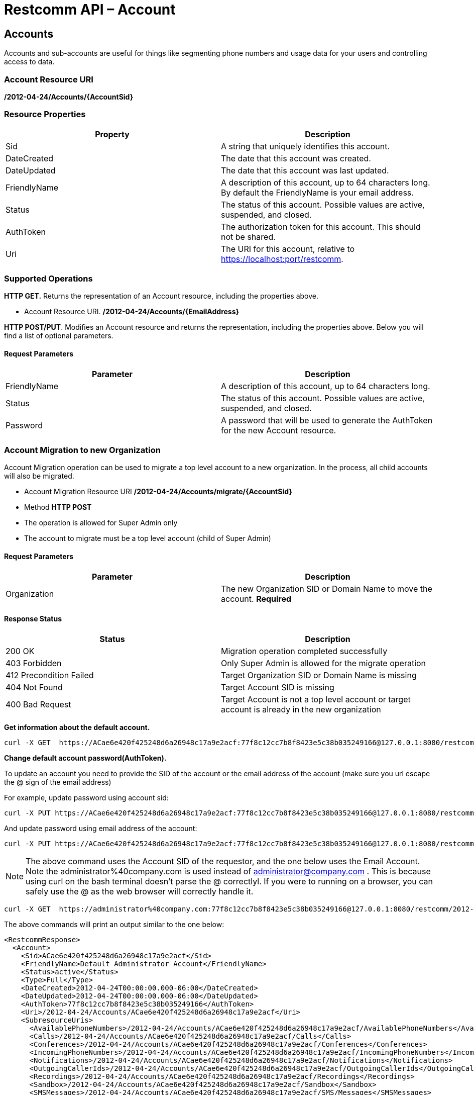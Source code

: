 = Restcomm API – Account

[[Accounts]]
== Accounts

Accounts and sub-accounts are useful for things like segmenting phone numbers and usage data for your users and controlling access to data.

=== Account Resource URI

*/2012-04-24/Accounts/\{AccountSid}*

=== Resource Properties

[cols=",",options="header",]
|=========================================================================================================================
|Property |Description
|Sid |A string that uniquely identifies this account.
|DateCreated |The date that this account was created.
|DateUpdated |The date that this account was last updated.
|FriendlyName |A description of this account, up to 64 characters long. By default the FriendlyName is your email address.
|Status |The status of this account. Possible values are active, suspended, and closed.
|AuthToken |The authorization token for this account. This should not be shared.
|Uri |The URI for this account, relative to https://localhost:port/restcomm.
|=========================================================================================================================

=== Supported Operations

*HTTP GET.* Returns the representation of an Account resource, including the properties above.

* Account Resource URI. */2012-04-24/Accounts/\{EmailAddress}*

**HTTP POST/PUT**. Modifies an Account resource and returns the representation, including the properties above. Below you will find a list of optional parameters.

==== Request Parameters

[cols=",",options="header",]
|==============================================================================================
|Parameter |Description
|FriendlyName |A description of this account, up to 64 characters long.
|Status |The status of this account. Possible values are active, suspended, and closed.
|Password |A password that will be used to generate the AuthToken for the new Account resource.
|==============================================================================================

=== Account Migration to new Organization

Account Migration operation can be used to migrate a top level account to a new organization.
In the process, all child accounts will also be migrated.

* Account Migration Resource URI */2012-04-24/Accounts/migrate/\{AccountSid}*
* Method *HTTP POST*
* The operation is allowed for Super Admin only
* The account to migrate must be a top level account (child of Super Admin)

==== Request Parameters
[cols=",",options="header",]
|==============================================================================================
|Parameter |Description
|Organization |The new Organization SID or Domain Name to move the account. *Required*
|==============================================================================================

==== Response Status
[cols=",",options="header",]
|==============================================================================================
|Status |Description
|200 OK |Migration operation completed successfully
|403 Forbidden |Only Super Admin is allowed for the migrate operation
|412 Precondition Failed |Target Organization SID or Domain Name is missing
|404 Not Found |Target Account SID is missing
|400 Bad Request |Target Account is not a top level account or target account is already in the new organization
|==============================================================================================

**Get information about the default account.**

....
curl -X GET  https://ACae6e420f425248d6a26948c17a9e2acf:77f8c12cc7b8f8423e5c38b035249166@127.0.0.1:8080/restcomm/2012-04-24/Accounts/ACae6e420f425248d6a26948c17a9e2acf
....


**Change default account password(AuthToken).**

To update an account you need to provide the SID of the account or the email address of the account (make sure you url escape the @ sign of the email address)

For example, update password using account sid:
....
curl -X PUT https://ACae6e420f425248d6a26948c17a9e2acf:77f8c12cc7b8f8423e5c38b035249166@127.0.0.1:8080/restcomm/2012-04-24/Accounts/ACae6e420f425248d6a26948c17a9e2acf -d "Password=NewPassword"
....

And update password using email address of the account:

....
curl -X PUT https://ACae6e420f425248d6a26948c17a9e2acf:77f8c12cc7b8f8423e5c38b035249166@127.0.0.1:8080/restcomm/2012-04-24/Accounts/administrator%40company.com -d "Password=NewPassword"
....

NOTE: The above command uses the Account SID of the requestor, and the one below uses the Email Account. Note the administrator%40company.com is used instead of administrator@company.com . This is because using curl on the bash terminal doesn't parse the @ correctlyl. If you were to running on a browser, you can safely use the @ as the web browser will correctly handle it.

....
curl -X GET  https://administrator%40company.com:77f8c12cc7b8f8423e5c38b035249166@127.0.0.1:8080/restcomm/2012-04-24/Accounts/ACae6e420f425248d6a26948c17a9e2acf
....

The above commands will print an output similar to the one below:

----
<RestcommResponse>
  <Account>
    <Sid>ACae6e420f425248d6a26948c17a9e2acf</Sid>
    <FriendlyName>Default Administrator Account</FriendlyName>
    <Status>active</Status>
    <Type>Full</Type>
    <DateCreated>2012-04-24T00:00:00.000-06:00</DateCreated>
    <DateUpdated>2012-04-24T00:00:00.000-06:00</DateUpdated>
    <AuthToken>77f8c12cc7b8f8423e5c38b035249166</AuthToken>
    <Uri>/2012-04-24/Accounts/ACae6e420f425248d6a26948c17a9e2acf</Uri>
    <SubresourceUris>
      <AvailablePhoneNumbers>/2012-04-24/Accounts/ACae6e420f425248d6a26948c17a9e2acf/AvailablePhoneNumbers</AvailablePhoneNumbers>
      <Calls>/2012-04-24/Accounts/ACae6e420f425248d6a26948c17a9e2acf/Calls</Calls>
      <Conferences>/2012-04-24/Accounts/ACae6e420f425248d6a26948c17a9e2acf/Conferences</Conferences>
      <IncomingPhoneNumbers>/2012-04-24/Accounts/ACae6e420f425248d6a26948c17a9e2acf/IncomingPhoneNumbers</IncomingPhoneNumbers>
      <Notifications>/2012-04-24/Accounts/ACae6e420f425248d6a26948c17a9e2acf/Notifications</Notifications>
      <OutgoingCallerIds>/2012-04-24/Accounts/ACae6e420f425248d6a26948c17a9e2acf/OutgoingCallerIds</OutgoingCallerIds>
      <Recordings>/2012-04-24/Accounts/ACae6e420f425248d6a26948c17a9e2acf/Recordings</Recordings>
      <Sandbox>/2012-04-24/Accounts/ACae6e420f425248d6a26948c17a9e2acf/Sandbox</Sandbox>
      <SMSMessages>/2012-04-24/Accounts/ACae6e420f425248d6a26948c17a9e2acf/SMS/Messages</SMSMessages>
      <Transcriptions>/2012-04-24/Accounts/ACae6e420f425248d6a26948c17a9e2acf/Transcriptions</Transcriptions>
    </SubresourceUris>
  </Account>
----

[[Accounts_List]]
== Account List Resource

* Account List Resource URI. */2012-04-24/Accounts*

=== Supported Operations

**HTTP GET**. Returns the list representation of all the *Sub-Account* resources for this **Account**, including the properties above.

**HTTP POST**. Creates a new Sub-Account and returns the representation of the Sub-Account resource, including the properties above. Below you will find a list of required and optional parameters.  

=== Request Parameters

[cols=",",options="header",]
|==============================================================================================================================================================================================================================
|Parameter |Description
|EmailAddress(Required) |The email address to use for this account.
|FriendlyName |A description of this account, up to 64 characters long. Default, is your email address.
|Status |The status of this account. Default is active, possible values are active, suspended, and closed.
|Password(Required) |A password that will be used to generate the AuthToken for the new Account resource.
|Role(Required) |The security role that this Account resource will use. If no role is provided then the role of the account resource creating this will be inherited to the new Account resource and may compromise the system.
|OrganizationSid |Sid of organization, in case you want to create this account under a different account than its parent account. By default each new account will inherit its parent's organization. Please note only Super Admins have right to create an account under a different organization.
|==============================================================================================================================================================================================================================


[[sub-accounts]]
== Sub-Accounts

You can read more about Sub-Accounts and Multi-tenancy http://docs.telestax.com/restcomm-multi-tenancy-and-managing-sub-accounts/[HERE]


----
curl -X GET https://[primarySid]:[primaryAuthToken]@127.0.0.1:8080/restcomm/2012-04-24/Accounts/[secondarySid]/
----

=== Get a list of all current accounts

----
curl -X GET https://[primarySid]:[primaryAuthToken]@127.0.0.1:8080/restcomm/2012-04-24/Accounts/
----

Here is an example of how to create a **sub-account**. The sub-account will inherit the same permissions has the Administrator's account.

....
curl -X POST https://administrator%40company.com:77f8c12cc7b8f8423e5c38b035249166@127.0.0.1:8080/restcomm/2012-04-24/Accounts/ -d "FriendlyName=MySubAccount" -d "EmailAddress=test@telestax.com" -d "Password=restcomm"
....

Here is an example of creating an account under a specific organization.

....
curl -X POST https://<Sid>:<authToken>@<restcommAdress>/restcomm/2012-04-24/Accounts/ -d "FriendlyName=MySubAccount" -d "EmailAddress=test@telestax.com" -d "Password=restcomm" -d "OrganizationSid=<OrganizationSid>"
....


=== Supported Operations

NOTE: the **SID**, Email and the *AuthToken* (see output below) of the sub-account can now be used instead of the Administrator's account  

----
<RestcommResponse>
  <Account>
    <Sid>AC3b8f0dd2e5026abde018446cbb3b185d</Sid>
    <FriendlyName>MySubAccount</FriendlyName>
    <Status>active</Status>
    <Type>Full</Type>
    <DateCreated>2013-10-16T09:22:28.708-06:00</DateCreated>
    <DateUpdated>2013-10-16T09:22:28.712-06:00</DateUpdated>
    <AuthToken>53134d7a9914e2b47c8435ebdb50ded3</AuthToken>
    <Uri>/2012-04-24/Accounts/AC3b8f0dd2e5026abde018446cbb3b185d</Uri>
    <SubresourceUris>
      <AvailablePhoneNumbers>/2012-04-24/Accounts/AC3b8f0dd2e5026abde018446cbb3b185d/AvailablePhoneNumbers</AvailablePhoneNumbers>
      <Calls>/2012-04-24/Accounts/AC3b8f0dd2e5026abde018446cbb3b185d/Calls</Calls>
      <Conferences>/2012-04-24/Accounts/AC3b8f0dd2e5026abde018446cbb3b185d/Conferences</Conferences>
      <IncomingPhoneNumbers>/2012-04-24/Accounts/AC3b8f0dd2e5026abde018446cbb3b185d/IncomingPhoneNumbers</IncomingPhoneNumbers>
      <Notifications>/2012-04-24/Accounts/AC3b8f0dd2e5026abde018446cbb3b185d/Notifications</Notifications>
      <OutgoingCallerIds>/2012-04-24/Accounts/AC3b8f0dd2e5026abde018446cbb3b185d/OutgoingCallerIds</OutgoingCallerIds>
      <Recordings>/2012-04-24/Accounts/AC3b8f0dd2e5026abde018446cbb3b185d/Recordings</Recordings>
      <Sandbox>/2012-04-24/Accounts/AC3b8f0dd2e5026abde018446cbb3b185d/Sandbox</Sandbox>
      <SMSMessages>/2012-04-24/Accounts/AC3b8f0dd2e5026abde018446cbb3b185d/SMS/Messages</SMSMessages>
      <Transcriptions>/2012-04-24/Accounts/AC3b8f0dd2e5026abde018446cbb3b185d/Transcriptions</Transcriptions>
    </SubresourceUris>
  </Account>
----

[[close-sub-accounts]]
=== Close Sub-Accounts

.JSON Account Closing
----
curl -X PUT https://ACae6e420f425248d6a26948c17a9e2acf:PWD@127.0.0.1:8080/restcomm/2012-04-24/Accounts.json/AC3b8f0dd2e5026abde018446cbb3b185d -d "Status=closed"
----

.XML Account Closing
----
curl -X PUT https://ACae6e420f425248d6a26948c17a9e2acf:PWD@127.0.0.1:8080/restcomm/2012-04-24/Accounts/AC3b8f0dd2e5026abde018446cbb3b185d -d "Status=closed"
----

The command above will close an account permanently. When an account is closed access to the system through it is revoked and most of its resources are deleted. The actual account entity will remain present though.

[[delete-sub-accounts]]
=== Delete Sub-Accounts (deprecated)

.XML Account Deletion
----
curl -X DELETE https://ACae6e420f425248d6a26948c17a9e2acf:PWD@192.168.1.3:8080/restcomm/2012-04-24/Accounts/<Sub-Account-SID>
----

.JSON Account Deletion
----
curl -X DELETE https://ACae6e420f425248d6a26948c17a9e2acf:PWD@192.168.1.3:8080/restcomm/2012-04-24/Accounts.json/<Sub-Account-SID>.json
----

NOTE: Account deletion has been deprecated from the REST API. Both of these methods will return HTTP 405. You will need to **close** the account instead.

